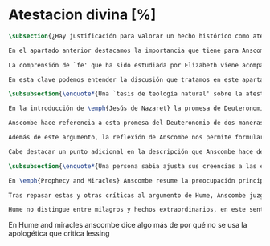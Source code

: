 #+PROPERTY: header-args:latex :tangle ../../tex/ch3/sincronico/quaestio_deiverbi.tex
# -----------------------------------------------------------------------------
# Santa Teresa Benedicta de la Cruz, ruega por nosotros

* Atestacion divina [%]
#+BEGIN_SRC latex
\subsection{¿Hay justificación para valorar un hecho histórico como atestación divina?}
#+END_SRC

#+BEGIN_SRC latex
En el apartado anterior destacamos la importancia que tiene para Anscombe la creencia de la comunicación de Dios como una `voz pública' y presente en la actividad humana del lenguaje. Este dato ha sido importante en el análisis de su comprensión de la fe, pero también lo encontramos presente en otras discusiones dentro de su obra. En \emph{Rules, Rights and Promises} emplea como premisa una conclusión de Hume: \blockquote[{\cite[99]{anscombe1981erp:rrp}}: \enquote{``that promises have no \emph{force} antecedent to human conventions''}]{``las promesas no tienen \emph{fuerza} ninguna antecedente a las convenciones humanas''} y sobre esto añade: \blockquote[{\cite[99]{anscombe1981erp:rrp}}: \enquote{If this is found offensive, that will be by a misunderstanding. God himself can make no promises to man except in a human language.}]{Si esto parece ofensivo, es por no entenderlo bien. Dios mismo no puede hacer promesas al ser humano si no es en lenguaje humano}. En \emph{Authority in Morals} destaca que hay verdades morales que conocemos solamente porque Dios lo ha revelado: \blockquote[{\cite[48-49]{anscombe1981erp:am}}: \enquote{some dogmatic beliefs are revealed and could not be known otherwise \textelp{} some of the facts, of what is the case, will help to determine moral truth \textelp{} some such truths about what is the case are revealed; original sin for example. There are also revealed some conditional promises, to disregard which is to despise the goodness of God. Both of these things lead us to infer the rightness of ascetism \textelp{} given the facts about original sin and the promise of the possibility of a man's joining his sufferings to those of Christ, the goodness of severe ascetical practices \textelp{} is obvious; there is no such thing as a revelation that such-and-such is good or bad not for any reason, not because of any facts, not because of any hopes or prospects, but simply: such-and-such is good to do, this is to be believed, and could not be known or inferred from anything else.}]{algunas creencias dogmáticas son reveladas y no podrían ser conocidas de otro modo \textelp{} algunos datos, sobre lo que es de hecho, ayudan a determinar lo que es una verdad moral \textelp{} algunas de esas verdades acerca de lo que es de hecho son reveladas; el pecado original, por ejemplo. Hay también reveladas algunas promesas sujetas a condiciones, que ignorarlas conlleva un desprecio a la bondad de Dios. Estas dos cosas nos conducen a inferir la idoneidad del ascetismo \textelp{} dados los datos sobre el pecado original y la promesa de que es posible que una persona se una en sus sufrimientos a los de Cristo, la bondad de severas prácticas ascéticas \textelp{} es obvia; no hay tal cosa como una revelación de que esto es bueno o malo, no por ninguna razón, no por algún dato, no por algún prospecto o expectativa, simplemente: esto es bueno hacerlo, esto hay que creerlo, y no podría haber sido conocido o inferido de otra cosa}. Hemos visto ya el ejemplo que toma prestado de la tradición rabínica, la `hija de la voz' o \emph{Bath Qol}, que describe como la experiencia de escuchar algo que salta a nosotros, que `habla a nuestra condición'. También cómo Dios habla en las enseñanzas de la Iglesia. Otro ejemplo ha sido el caso de los milagros realizados y las profecías cumplidas, que ella especifica que `dan testimonio', es decir, que testifican algo más allá de la realización del hecho profetizado o la acción milagrosa. También ha hablado del Antiguo Testamento como uno que puede ser tomado como maestro y las enseñanzas de Jesús, como cuando nos dice que estamos unidos a él como los sarmientos a la vid, y así conocemos que él quiere participarnos su vida divina. También las palabras de Jesús que son usadas por el sacerdote en la consagración y cambian el pan y el vino en el cuerpo y la sangre y son las palabras de Jesús en la última cena que él encomendó a los apóstoles que hicieran en memoria suya. Todos estos ejemplos que encontramos en las distintas discusiones de Anscombe son ocasiones en las que ella diría ``Dios habla''.

La comprensión de `fe' que ha sido estudiada por Elizabeth viene acompañada de esa noción importante: \blockquote[{\cite[185]{conesa1994cc}}]{\emph{Creo a Dios} presupone así que Dios ha hablado: \enquote{La naturaleza especial de la creencia (\emph{belief}) que es la fe consiste en ser una creencia en algo como revelado por Dios; es creencia en una proposición por la palabra de Dios. La fe, así definida, es un correlato de la revelación}}. Ella habla de esta noción como una `idea asombrosa' y considera que tenerla en cuenta enriquece la discusión y el pensamiento sobre la religión. Podemos decir que esta noción enriquece también su propia filosofía. Al interesarse por tener en cuenta en medio de sus discusiones cómo actuamos cuando creemos a Dios sobre alguna proposición está tomando de la riqueza de su vida de fe para iluminar su análisis, esto es así dado que: \blockquote[{\cite[185]{conesa1994cc}}]{Aunque, como señala Anscombe, filosóficamente podemos encontrar problemas en el análisis del significado de la proposición \enquote{Dios habla}, para el cristiano su significado es claro. \emph{Creer a Dios} para el cristiano es creer su palabra, tener por verdad inquebrantable y regla de vida lo que nos ha revelado.} Elizabeth insiste en distintas discusiones que nuestra creencia en los misterios de la fe no consiste en creer teorías que son el producto de nuestro razonamiento o que pretendan ser explicaciones de fenómenos, sino que la fuente de estas creencias es otra, es \enquote*{aquello que creemos que viene a nosotros como palabra de Dios}. Según esto, insiste también en que los entendidos y estudiosos y sus argumentos no constituyen un fundamento que justifique estas creencias, sino que su lugar es disipar las objeciones. Así decía en \emph{Faith}: \enquote*{¿qué puede significar ``creer a Dios''? ¿Podría un hombre docto e inteligente informarme sobre la autoridad de su conocimiento, que la evidencia es que Dios ha hablado? No. El único uso posible para un hombre docto e inteligente es como \emph{causa removens prohibens}}.

En esta clave podemos entender la discusión que tratamos en este apartado. Anscombe, como `mujer docta e inteligente', no ofrece sobre la autoridad de su conocimiento un informe sobre lo que constituye una evidencia de que Dios ha hablado, más bien se enfoca en confrontar ciertas objeciones que pretenden demostrar que el fenómeno `Dios habla' no es posible. La discusión relacionada con esto se encuentra en un artículo que hemos visto, \emph{Prophecy and Miracles} y también podemos tener en cuenta otro artículo no publicado con el título \emph{Hume on Miracles}. La aportación de Anscombe constituye, más que una serie de conclusiones, una línea de reflexión abierta que podemos resumir en dos puntos. El primero sobre objeciones ante la idea de los milagros y profecías cumplidas como sólidos argumentos externos de la revelación. El segundo sobre la objeción contra el testimonio de los milagros y profecías cumplidas como signo de probabilidad de los hechos que narra.
#+END_SRC

#+BEGIN_SRC latex
\subsubsection{\enquote*{Una `tesis de teología natural' sobre la atestación divina.}}

En la introducción de \emph{Jesús de Nazaret} la promesa de Deuteronomio aparece como clave para entender la figura de Jesús. Dios promete por medio de Moisés: \enquote{El Señor, tu Dios, te suscitará un profeta como yo de entre tus hermanos. A él le escucharéis} (Dt 18,15) y sin embargo, el pueblo de la Alianza queda en la espera del cumplimiento de esta promesa: \enquote{Pero no surgió en Israel otro profeta como Moisés, con quien el Señor trataba cara a cara\ldots} (Dt 34,10). Lo prometido por Dios se realiza en Cristo: \blockquote[{\cite[28]{ratzinger2007jdenaz}}]{En Jesús se cumple la promesa del nuevo profeta. En Él se ha hecho plenamente realidad lo que en Moisés era sólo imperfecto: Él vive ante el rostro de Dios no sólo como amigo, sino como Hijo; vive en la más íntima unidad con el Padre. Sólo partiendo de esta afirmación se puede entender verdaderamente la figura de Jesús, tal como se nos muestra en el Nuevo Testamento}

Anscombe hace referencia a esta promesa del Deuteronomio de dos maneras en su discusión de las objeciones de Lessing en \emph{Prophecy and Miracles}. Por un lado es un criterio de la fe; creemos la promesa del Señor y creemos que se cumple en Jesús. Este juicio respaldado por la fe nos permite reconocer en los signos y profecias de Jesús una atestación divina de que él es el Mesías prometido en el Antiguo Testamento. Por otra parte, el texto del Deuteronomio sirve como criterio para lo que Elizabeth llama una `tesis de teología natural' como argumento para descartar la falsa profecía. El fragmento al que se refiere es: \enquote{Y si dices en tu corazón: ``¿Cómo reconoceré una palabra que no ha dicho el Señor?''. Cuando un profeta hable en nombre del Señor y no suceda ni se cumpla su palabra, es una palabra que no ha dicho el Señor: ese profeta habla por arrogancia, no le tengas miedo} (Dt 18, 21-22). Desde esta enseñanza es que ella propone el argumento que hemos visto (\S\ref{subsec:argprof}, p.~\pageref{subsec:argprof}): \blockquote[]{si un profeta que está aparentemente enseñando la verdad, se atreve a predecir algo contingente, entonces esto es presunción suya excepto si lo ha recibido de Dios y debe decirlo. Ahora si enseña una mentira inmediatamente después, o si lo predicho no ocurre, entonces queda probado como presuntuoso. Pero si no es probado presuntuoso, entonces no deberíamos atrevernos a no creerle y obedecerle: siempre que lo que dice no esté en conflicto con la verdad conocida}. Elizabeth propone este argumento como un criterio en el espíritu de la expresión de la \emph{Dei Filius}. La enseñanza de alguien que realiza prodigios, o de un profeta que no es mostrado presuntuoso puede ser tomada como argumento externo, \enquote*{signo ciertísimo y acomodado a la inteligencia de todos, de la revelación divina}. El criterio sin embargo, no deja de ser un argumento para descartar la falsedad, no para afirmar la veracidad. En esto es un argumento similar al que Anscombe usa para hablar de los misterios, los cuales creemos con el supuesto de que cualquier alegada demostración definitiva de que son una completa contradicción puede ser rebatida. Podemos justificar nuestra creencia en una profecía cumplida bajo el supuesto de que el profeta no ha sido mostrado como presuntuoso, y en esto tenemos razones para no dudar.

Además de este argumento, la reflexión de Anscombe nos permite formular la pregunta: ¿qué posición puede ser más representativa de una disposción razonable ante los testimonios de milagros y profecías cumplidas?, ¿la del historiador indiferente o la de quien ha valorado el Antiguo Testamento como para tomarlo como maestro? En la reflexión de Lessing el historiador indiferente es representativo de la disposción más razonable; no encuentra fuerza en el testimonio de estos hechos extraordinarios y por tanto no ve en ellos razones para considerarlos como argumentos sólidos para justificar la creencia en los hechos que narran. En el artículo de Anscombe el que ha tomado el Antiguo Testamento como maestro puede cuestionarse ¿cómo es posible que estos informes alegadamente fácticos, sobre estos hechos extraordinarios, hayan quedado escritos? y considerar que esta pregunta se resuelve por la hipótesis de que los hechos ocurrieron. Los milagros realizados por Jesús y las profecías cumplidas en él son para esta persona testimonio de que Jesús es el Mesías. Anscombe añade que una persona que está en esta situación está en una posición sólida y razonable. Si tenemos en cuenta lo que Elizabeth ha dicho sobre la estructura de creer en hechos históricos que forman parte del conocimiento tradicional, que los informes son justificación para creer en el hecho, y de la creencia en el hecho creemos en la transmisión intermedia; podríamos decir que una persona que recibe estos informes sobre milagros y profecías puede considerar la hipótesis de que la razón de que exista esta tradición intermedia es que los hechos ocurrieron. En esto estaría realizando un juicio sólido. Así, aún cuando el historiador apático puede razonablemente dejar sin resolver la pregunta sobre el hecho de que existan estos informes, su posición no es representativa de la única disposición razonable.

Cabe destacar un punto adicional en la descripción que Anscombe hace de los fundamentos de nuestra certeza en la creencia que podemos tener en los testimonios o informes de que Dios ha hablado, específicamente en la solidez de los testimonios de milagros o profecías cumplidas como argumentos externos de la Revelación. Como vimos en el apartado anterior, Elizabeth propone que hay certezas históricas que forman parte de la estructura de nuestro conocimiento tradicional. En \emph{Prophecy and Miracles}, habla también de certezas históricas que no pueden ser razonablemente afirmadas como falsas, puesto que el tiempo para refutarlas ha pasado. De estas, consideradas en general, no es común que se encuentre algo que las contradiga definitivamente y \enquote*{la mayor parte de ellas debe ser verdadera}, aunque considerada alguna de ellas en particular, no es posible afirmarlas como completamente ciertas. Este tipo de datos, a juicio de Anscombe, son justificación suficiente para afirmar certezas absolutas. Las afirmaciones históricas relacionadas con Jesús están compuestas por proposiciones de estas dos categorías y como tal no carecen de justificación, sino que son apoyadas por el grado de certeza que puede atribuírsele al conocimiento tradicional o al estatuto general de las afirmaciones históricas cuyo tiempo de refutar ha pasado.
#+END_SRC

#+BEGIN_SRC latex
\subsubsection{\enquote*{Una persona sabia ajusta sus creencias a las evidencias.}}

En \emph{Prophecy and Miracles} Anscombe resume la preocupación principal de Lessing como un asunto de probabilidad. Si lo que pretende ser un argumento sólido para justificar esta serie de creencias es poco menos que probable, ¿cómo puede ser razonable sostenerlas?. En \emph{Hume on Miracles} ella también toma el consejo de Hume al `sabio y entendido' como uno que consiste en una cuestión de probabilidad. El criterio sugerido por Hume, como vimos (\S\ref{subsec:humarg}, p.~\pageref{subsec:humarg}), fue: \blockquote[]{ningún testimonio es suficiente para establecer un milagro, excepto si el testimonio es de tal tipo, que su falsedad sea más milagrosa que el hecho que se esfuerza por establecer; e, incluso en este caso, hay una mutua destrucción de argumentos; y el superior sólo nos da certeza apropiada al grado de fuerza que permanece después de restar el inferior}. Para Anscombe este capítulo del \emph{Enquiry} de Hume es `brillante propaganda'\footnote{\cite[46]{anscombe2008faith:hummi}: \enquote{Broad may say, like someone criticising a student's essay, that Hume doesn't in this essay maintain his otherwise `extremely high standards'; he mistook what Hume was at. The essay is brilliant propaganda.}}. En su análisis del argumento, ella repasa siete críticas que considera sólidas contra el razonamiento de Hume. Tres de ellas son relevantes para nuestra discusión. En primer lugar, el argumento de Hume busca demostrar que el carácter milagroso de un evento es razón suficiente para rechazar cualquier testimonio sobre este. A los críticos de Hume esto les parece una conclusión extraña para un argumento que comienza con la tesis de que \enquote*{un hombre sabio adecúa su creencia a la evidencia}\footnote{\cite[Cf.~][44]{anscombe2008faith:hummi}: \enquote{Hume's aim is to procure (what has indeed been procured) that the miraculous character of an event shall be \emph{sufficient} reason to reject the story of it having ocurred without investigation of any evidence. This is a strange termination of an argument which starts with the thesis that a wise man proportions his belief to the evidence.}}. En segundo lugar, Hume se equivoca en su descripción del rol del testimonio en nuestro conocimiento. Para él es el hábito lo que nos permite darle algún crédito a lo que nos dice un testigo. Según esta descripción, en el caso del testimonio de un hecho extraordinario, la alta probabilidad de que el testimonio sea verdadero compite con la poca probabilidad de un hecho que es extraño a nuestra experiencia habitual. El ejemplo de Anscombe para ilustrar la crítica contra esto es: \enquote*{Bueno, yo no solo raramente, sino nunca, he experimentado un terremoto; sin embargo no hay conflicto, o principio de experiencia que en este caso me ofrezca un `grado de garantía contra el hecho' que los testigos de terremotos intentan establecer.}\footnote{\cite[Cf.~][44]{anscombe2008faith:hummi}: \enquote{Hume misdescribes the role of testimony in human knowledge. `The reason', he says, `why we place any credit in witnesses and historians, is not derived from any \emph{connexion}, which we perceive \emph{a priori}, between testimony and reality, but because we are accustomed to find a conformity between them. But when the fact attested is such a one as has seldom fallen under our observation, here is a contest of two opposite experiences.' Well, I have not merely not often, but never, experienced an earthquake; yet there is no conflict, no principle of experience which in this case gives me a `degree of assurance against the fact' that witnesses to earthquakes endeavour to establish.}}. En tercer lugar, según la descripción de Hume sobre lo que es `creer', es imposible creer en milagros. La creencia de un hecho depende de la conjunción habitual de un objeto que tenemos ante nuestros sentidos o memoria en relación con otros objetos. No es razonable creer en la religión cristiana si no es apoyados en la evidencia que son los milagros. Sin embargo, la creencia en la veracidad de estos es un milagro mismo que opera la fe en nosotros dándonos la determinación para creer lo que es contrario a la experiencia habitual\footnote{\cite[Cf.~][45-46]{anscombe2008faith:hummi}: \enquote{All belief of matter of fact or real existence is derived merely from some object, present to the memory or senses, and a customary conjunction between that and some other object. \textelp{} \emph{Christian Religion} not only was at first attended with miracles, but even at this day cannot be believed by any reasonable person without one. Mere reason is insufficient to convince us of its veracity: And whoever is moved by \emph{Faith} to assent to it, is conscious of a continued miracle in his own person, which subverts all the principles of his understanding, and gives him a determination to believe what is most contrary to custom and experience.}}. Si esto es así no sería necesario un criterio para valorar si tenemos justificación para creer el testimonio de un milagro.

Tras repasar estas y otras críticas al argumento de Hume, Anscombe juzga que hay algo más que decir contra el criterio de que para atribuir algún grado posible de certeza al testimonio de un milagro su falsedad debe ser más milagrosa que el hecho que narra. La crítica de Anscombe no va dirigida hacia la probabilidad de los hechos, sino contra la idea de Hume de que ningún testimonio puede ofrecer justificación para juzgar que un hecho milagroso o profecía cumplida ha ocurrido.

Hume no distingue entre milagros y hechos extraordinarios, en este sentido, su argumento es aplicable en cualquier caso de testimonio de un hecho poco probable según lo habitual o según el trasfondo de un contexto. Anscombe piensa que \blockquote[{\cite[47]{anscombe2008faith:hummi}}: \enquote{Hume's argument that the more improbable the event the less weight has testimony to it is sound enough.}]{el argumento de Hume de que mientras más improbable un evento menor es el peso que tiene el testimonio de este, es suficientemente sólido}. Ahora bien, la tesis de Hume no sería necesaria si se trata de un hecho imposible. Es decir, si se trata de una imposibilidad absoluta, no hay probabilidades necesitadas de justificación. Entonces el criterio de Hume es para ser aplicado ante creencias sobre probabilidades dentro de un límite. Así considerado, el argumento viene a decir que \blockquote[{\cite[47]{anscombe2008faith:hummi}}: \enquote{testimony cannot add to probability at all where lying or deceived testimony is more probable than the event.}]{el testimonio no puede añadir nada de probabilidad cuando la mentira o un testimonio engañoso es más probable que el hecho}. A Elizabeth le parece que esto hace falaz el criterio de Hume. Si se considera un testimonio acerca de un hecho extraordinario se está reconociendo al hecho, al menos retóricamente, un grado de probabilidad dentro de un límite. Entonces la pregunta sobre si el testimonio tiene peso para justificar la creencia en el hecho se hace desde el juicio de que: \blockquote[{\cite[47]{anscombe2008faith:hummi}}: \enquote{the ratio of the probability that the event will be reported \emph{if} it has ocurred (near certainty for some events of an extraordinary nature, if publicly ocurring) to the probability that, if has \emph{not} ocurred, that particular lie should be invented, may be high. It is in this ratio that the consequent odds (odds after testimony) exceed the antecedent odds in favour of the event.}]{la ratio de la probabilidad de que el hecho sea reportado \emph{si} ha ocurrido (cerca de la certeza para ciertos eventos de naturaleza extraordinaria, si ocurrieron públicamente) contra la probabilidad de que, si \emph{no} ha ocurrido, se invente esta mentira particular, puede ser alta. Es en esta ratio que las probabilidades consecuentes (las probabilidades tras el testimonio) exceden las probabilidades antecedentes en favor del hecho}. No es \enquote*{que la falsedad del testimonio sea más milagrosa que el hecho} lo que nos justifica para juzgar la probabilidad de un hecho desde la existencia del testimonio que lo narra, sino que la existencia del testimonio mismo representa una justificación para juzgar la probabilidad del hecho narrado. Esto está en sintonía con lo que Anscombe ha dicho sobre una persona que tiene una disposición positiva hacia la Sagrada Escritura y responde a la pregunta sobre cómo ha llegado a suceder que estos informes aparentemente fácticos hayan quedado escritos sobre estos hechos extraordinarios con la hipótesis de que verdaderamente ocurrieron. Esta persona tiene una justificación razonable.
#+END_SRC

En Hume and miracles anscombe dice algo más de por qué no se usa la apologética que critica lessing
